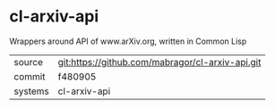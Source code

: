 * cl-arxiv-api

Wrappers around API of www.arXiv.org, written in Common Lisp

|---------+-------------------------------------------|
| source  | git:https://github.com/mabragor/cl-arxiv-api.git   |
| commit  | f480905  |
| systems | cl-arxiv-api |
|---------+-------------------------------------------|

